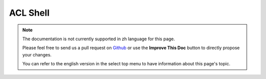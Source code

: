 ACL Shell
#########

.. note::
    The documentation is not currently supported in zh language for this page.

    Please feel free to send us a pull request on
    `Github <https://github.com/cakephp/docs>`_ or use the **Improve This Doc**
    button to directly propose your changes.

    You can refer to the english version in the select top menu to have
    information about this page's topic.

.. meta::
    :title lang=zh: ACL Shell
    :keywords lang=zh: record style,style reference,acl,database tables,group id,notations,alias,privilege,node,privileges,shell,databases
